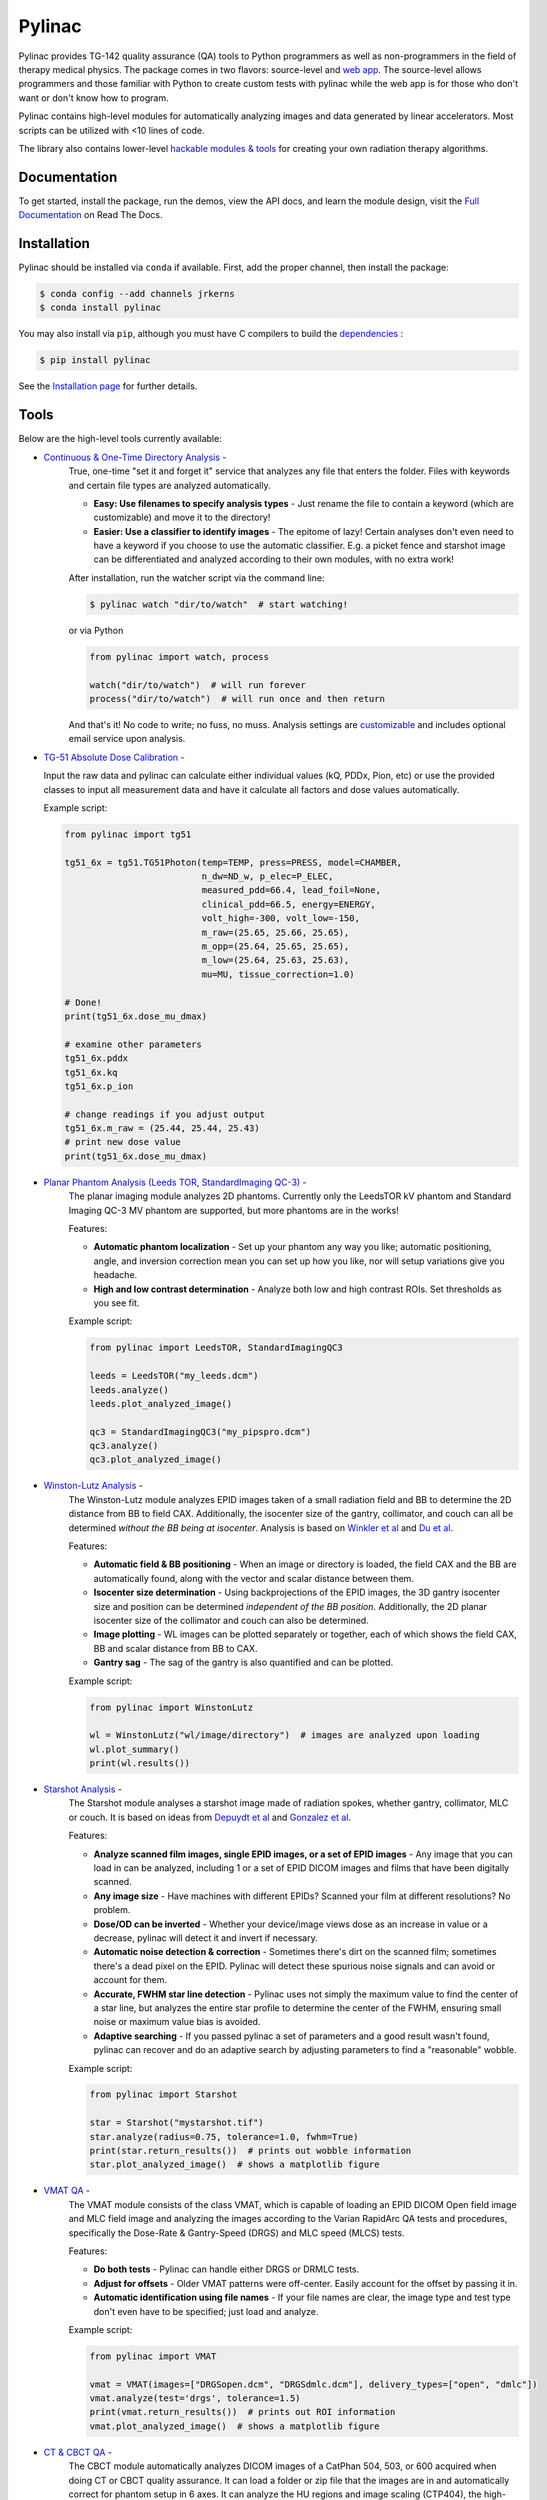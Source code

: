 Pylinac
=======

.. image:: https://s3.amazonaws.com/pylinac/Pylinac+Full.png
    :width: 100%
    :target: https://github.com/jrkerns/pylinac

.. image:: https://badges.gitter.im/Join%20Chat.svg
   :alt: Join the chat at https://gitter.im/jrkerns/pylinac
   :target: https://gitter.im/jrkerns/pylinac?utm_source=badge&utm_medium=badge&utm_campaign=pr-badge&utm_content=badge

.. image:: https://img.shields.io/pypi/v/pylinac.svg
    :target: https://pypi.python.org/pypi/pylinac
    :alt: Latest Version

.. image:: https://anaconda.org/jrkerns/pylinac/badges/installer/conda.svg
    :target: https://anaconda.org/jrkerns/pylinac

.. image:: https://img.shields.io/pypi/l/pylinac.svg
    :target: https://pypi.python.org/pypi/pylinac/
    :alt: MIT

.. image:: https://travis-ci.org/jrkerns/pylinac.svg?branch=master
    :target: https://travis-ci.org/jrkerns/pylinac
    :alt: Travis CI

.. image:: https://coveralls.io/repos/jrkerns/pylinac/badge.svg?branch=master
    :target: https://coveralls.io/r/jrkerns/pylinac
    :alt: Code Coverage

.. image:: https://www.quantifiedcode.com/api/v1/project/25e3cefc2cc84052bbd127c3386adf69/badge.svg
    :target: https://www.quantifiedcode.com/app/project/25e3cefc2cc84052bbd127c3386adf69
    :alt: Code issues

.. image:: https://readthedocs.org/projects/pylinac/badge/?version=stable
    :target: http://pylinac.readthedocs.org/en/stable/?badge=stable
    :alt: Documentation Status


Pylinac provides TG-142 quality assurance (QA) tools to Python programmers as well as non-programmers in the field of 
therapy medical physics. The package comes in two flavors: source-level and `web app <https://assuranceqa.herokuapp.com>`_. The source-level
allows programmers and those familiar with Python to create custom tests with pylinac while the web app is for
those who don't want or don't know how to program.

Pylinac contains high-level modules for automatically analyzing images and data generated by linear accelerators.
Most scripts can be utilized with <10 lines of code.

The library also contains lower-level `hackable modules & tools <http://pylinac.readthedocs.org/en/latest/pylinac_core_hacking.html>`_
for creating your own radiation therapy algorithms.

Documentation
-------------

To get started, install the package, run the demos, view the API docs, and learn the module design, visit the
`Full Documentation <http://pylinac.readthedocs.org/>`_ on Read The Docs.

Installation
------------

Pylinac should be installed via ``conda`` if available. First, add the proper channel, then install the package:

.. code-block:: bash

    $ conda config --add channels jrkerns
    $ conda install pylinac

You may also install via ``pip``, although you must have C compilers to build the
`dependencies <http://pylinac.readthedocs.io/en/latest/installation.html#dependencies>`_ :

.. code-block:: bash

    $ pip install pylinac

See the `Installation page <http://pylinac.readthedocs.io/en/latest/installation.html>`_ for further details.

Tools
-----

Below are the high-level tools currently available:

* `Continuous & One-Time Directory Analysis <http://pylinac.readthedocs.org/en/stable/watcher.html>`_ -
   True, one-time "set it and forget it" service that analyzes any file that enters the folder. Files with
   keywords and certain file types are analyzed automatically.

   * **Easy: Use filenames to specify analysis types** - Just rename the file to contain a keyword (which are customizable)
     and move it to the directory!
   * **Easier: Use a classifier to identify images** - The epitome of lazy! Certain analyses don't even need to have a keyword
     if you choose to use the automatic classifier. E.g. a picket fence and starshot image can be differentiated and
     analyzed according to their own modules, with no extra work!

   After installation, run the watcher script via the command line:

   .. code-block:: bash

      $ pylinac watch "dir/to/watch"  # start watching!

   or via Python

   .. code-block:: python

        from pylinac import watch, process

        watch("dir/to/watch")  # will run forever
        process("dir/to/watch")  # will run once and then return

   And that's it! No code to write; no fuss, no muss.
   Analysis settings are `customizable <http://pylinac.readthedocs.org/en/latest/watcher.html#configuration>`_
   and includes optional email service upon analysis.

* `TG-51 Absolute Dose Calibration <http://pylinac.readthedocs.org/en/latest/tg51.html>`_ -

  Input the raw data and pylinac can calculate either individual values (kQ, PDDx, Pion, etc) or use the
  provided classes to input all measurement data and have it calculate all factors and dose values automatically.

  Example script:

  .. code-block:: python

            from pylinac import tg51

            tg51_6x = tg51.TG51Photon(temp=TEMP, press=PRESS, model=CHAMBER,
                                      n_dw=ND_w, p_elec=P_ELEC,
                                      measured_pdd=66.4, lead_foil=None,
                                      clinical_pdd=66.5, energy=ENERGY,
                                      volt_high=-300, volt_low=-150,
                                      m_raw=(25.65, 25.66, 25.65),
                                      m_opp=(25.64, 25.65, 25.65),
                                      m_low=(25.64, 25.63, 25.63),
                                      mu=MU, tissue_correction=1.0)

            # Done!
            print(tg51_6x.dose_mu_dmax)

            # examine other parameters
            tg51_6x.pddx
            tg51_6x.kq
            tg51_6x.p_ion

            # change readings if you adjust output
            tg51_6x.m_raw = (25.44, 25.44, 25.43)
            # print new dose value
            print(tg51_6x.dose_mu_dmax)

* `Planar Phantom Analysis (Leeds TOR, StandardImaging QC-3) <http://pylinac.readthedocs.org/en/stable/planar_imaging.html>`_ -
   The planar imaging module analyzes 2D phantoms. Currently only the LeedsTOR kV phantom and Standard Imaging QC-3 MV phantom are supported, but more phantoms are in the works!

   Features:

   * **Automatic phantom localization** - Set up your phantom any way you like; automatic positioning,
     angle, and inversion correction mean you can set up how you like, nor will setup variations give you headache.
   * **High and low contrast determination** - Analyze both low and high contrast ROIs. Set thresholds
     as you see fit.

   Example script:

   .. code-block:: python

        from pylinac import LeedsTOR, StandardImagingQC3

        leeds = LeedsTOR("my_leeds.dcm")
        leeds.analyze()
        leeds.plot_analyzed_image()

        qc3 = StandardImagingQC3("my_pipspro.dcm")
        qc3.analyze()
        qc3.plot_analyzed_image()

* `Winston-Lutz Analysis <http://pylinac.readthedocs.org/en/stable/winston_lutz.html>`_ -
    The Winston-Lutz module analyzes EPID images taken of a small radiation field and BB to determine the 2D
    distance from BB to field CAX. Additionally, the isocenter size of the gantry, collimator, and couch can
    all be determined *without the BB being at isocenter*. Analysis is based on
    `Winkler et al <http://iopscience.iop.org/article/10.1088/0031-9155/48/9/303/meta;jsessionid=269700F201744D2EAB897C14D1F4E7B3.c2.iopscience.cld.iop.org>`_
    and `Du et al <http://scitation.aip.org/content/aapm/journal/medphys/37/5/10.1118/1.3397452>`_.

    Features:

    * **Automatic field & BB positioning** - When an image or directory is loaded, the field CAX and the BB
      are automatically found, along with the vector and scalar distance between them.
    * **Isocenter size determination** - Using backprojections of the EPID images, the 3D gantry isocenter size
      and position can be determined *independent of the BB position*. Additionally, the 2D planar isocenter size
      of the collimator and couch can also be determined.
    * **Image plotting** - WL images can be plotted separately or together, each of which shows the field CAX, BB and
      scalar distance from BB to CAX.
    * **Gantry sag** - The sag of the gantry is also quantified and can be plotted.

    Example script:

    .. code-block:: python

        from pylinac import WinstonLutz

        wl = WinstonLutz("wl/image/directory")  # images are analyzed upon loading
        wl.plot_summary()
        print(wl.results())

* `Starshot Analysis <http://pylinac.readthedocs.org/en/stable/starshot_docs.html>`_ -
    The Starshot module analyses a starshot image made of radiation spokes, whether gantry, collimator, MLC or couch.
    It is based on ideas from `Depuydt et al <http://iopscience.iop.org/0031-9155/57/10/2997>`_
    and `Gonzalez et al <http://dx.doi.org/10.1118/1.1755491>`_.

    Features:

    * **Analyze scanned film images, single EPID images, or a set of EPID images** -
      Any image that you can load in can be analyzed, including 1 or a set of EPID DICOM images and
      films that have been digitally scanned.
    * **Any image size** - Have machines with different EPIDs? Scanned your film at different resolutions? No problem.
    * **Dose/OD can be inverted** - Whether your device/image views dose as an increase in value or a decrease, pylinac
      will detect it and invert if necessary.
    * **Automatic noise detection & correction** - Sometimes there's dirt on the scanned film; sometimes there's a dead pixel on the EPID.
      Pylinac will detect these spurious noise signals and can avoid or account for them.
    * **Accurate, FWHM star line detection** - Pylinac uses not simply the maximum value to find the center of a star line,
      but analyzes the entire star profile to determine the center of the FWHM, ensuring small noise or maximum value bias is avoided.
    * **Adaptive searching** - If you passed pylinac a set of parameters and a good result wasn't found, pylinac can recover and
      do an adaptive search by adjusting parameters to find a "reasonable" wobble.

    Example script:

    .. code-block:: python

        from pylinac import Starshot

        star = Starshot("mystarshot.tif")
        star.analyze(radius=0.75, tolerance=1.0, fwhm=True)
        print(star.return_results())  # prints out wobble information
        star.plot_analyzed_image()  # shows a matplotlib figure

* `VMAT QA <http://pylinac.readthedocs.org/en/stable/vmat_docs.html>`_ -
    The VMAT module consists of the class VMAT, which is capable of loading an EPID DICOM Open field image and MLC field image and analyzing the
    images according to the Varian RapidArc QA tests and procedures, specifically the Dose-Rate & Gantry-Speed (DRGS) and MLC speed (MLCS) tests.

    Features:

    * **Do both tests** - Pylinac can handle either DRGS or DRMLC tests.
    * **Adjust for offsets** - Older VMAT patterns were off-center. Easily account for the offset by passing it in.
    * **Automatic identification using file names** - If your file names are clear, the image type and test type don't even
      have to be specified; just load and analyze.

    Example script:

    .. code-block:: python

        from pylinac import VMAT

        vmat = VMAT(images=["DRGSopen.dcm", "DRGSdmlc.dcm"], delivery_types=["open", "dmlc"])
        vmat.analyze(test='drgs', tolerance=1.5)
        print(vmat.return_results())  # prints out ROI information
        vmat.plot_analyzed_image()  # shows a matplotlib figure

* `CT & CBCT QA <http://pylinac.readthedocs.org/en/stable/cbct_docs.html>`_ -
    The CBCT module automatically analyzes DICOM images of a CatPhan 504, 503, or 600 acquired when doing CT or CBCT quality assurance. It can load a folder or zip file that
    the images are in and automatically correct for phantom setup in 6 axes.
    It can analyze the HU regions and image scaling (CTP404), the high-contrast line pairs (CTP528) to calculate the modulation transfer function (MTF), and the HU
    uniformity (CTP486) on the corresponding slice.

    Features:

    * **Automatic phantom registration** - Your phantom can be tilted, rotated, or translated--pylinac will register the phantom.
    * **Automatic testing of all major modules** - Major modules are automatically registered and analyzed.
    * **Any scan protocol** - Scan your CatPhan with any protocol; or even scan it in a regular CT scanner.
      Any field size or field extent is allowed.

    Example script:

    .. code-block:: python

        from pylinac import CatPhan504, CatPhan503, CatPhan600

        # for this example, we'll use the CatPhan504
        cbct = CatPhan504("my/cbct_image_folder")
        cbct.analyze(hu_tolerance=40, scaling_tolerance=1, thickness_tolerance=0.2, low_contrast_threshold=1)
        print(cbct.return_results())
        cbct.plot_analyzed_image()

* `Log Analysis <http://pylinac.readthedocs.org/en/stable/log_analyzer.html>`_ -
    The log analyzer module reads and parses Varian linear accelerator machine logs, both Dynalogs and Trajectory logs. The module also
    calculates actual and expected fluences as well as performing gamma evaluations. Data is structured to be easily accessible and
    easily plottable.

    Unlike most other modules of pylinac, the log analyzer module has no end goal. Data is parsed from the logs, but what is done with that
    info, and which info is analyzed is up to the user.

    Features:

    * **Analyze Dynalogs or Trajectory logs** - Either platform is supported. Tlog versions 2.1 and 3.0 supported.
    * **Save Trajectory log data to CSV** - The Trajectory log binary data format does not allow for easy export of data. Pylinac lets you do
      that so you can use Excel or other software that you use with Dynalogs.
    * **Plot or analyze any axis** - Every data axis can be plotted: the actual, expected, and even the difference.
    * **View actual or expected fluences & calculate gamma** - View fluences and gamma maps for any log.
    * **Anonymization** - Anonymize your logs so you can share them with others.

    Example script:

    .. code-block:: python

        from pylinac import load_log

        tlog = load_log("tlog.bin")
        # after loading, explore any Axis of the Varian structure
        tlog.axis_data.gantry.plot_actual()  # plot the gantry position throughout treatment
        tlog.fluence.gamma.calc_map(doseTA=1, distTA=1, threshold=10, resolution=0.1)
        tlog.fluence.gamma.plot_map()  # show the gamma map as a matplotlib figure

        dlog = load_log("dynalog.dlg")
        ...

* `Picket Fence MLC Analysis <http://pylinac.readthedocs.org/en/stable/picketfence.html>`_ -
    The picket fence module is meant for analyzing EPID images where a "picket fence" MLC pattern has been made.
    Physicists regularly check MLC positioning through this test. This test can be done using film and one can
    "eyeball" it, but this is the 21st century and we have numerous ways of quantifying such data. This module
    attains to be one of them. It will load in an EPID dicom image and determine the MLC peaks, error of each MLC
    pair to the picket, and give a few visual indicators for passing/warning/failing.

    Features:

    * **Analyze either HD or regular MLCs** - Just pass a flag and tell pylinac whether it's HD or not.
    * **Easy-to-read pass/warn/fail overlay** - Analysis gives you easy-to-read tools for determining the status of an MLC pair.
    * **Any Source-to-Image distance** - Whatever your clinic uses as the SID for picket fence, pylinac can account for it.
    * **Account for panel translation** - Have an off-CAX setup? No problem. Translate your EPID and pylinac knows.
    * **Account for panel sag** - If your EPID sags at certain angles, just tell pylinac and the results will be shifted.

    Example script:

    .. code-block:: python

        from pylinac import PicketFence

        pf = PicketFence("mypf.dcm")
        pf.analyze(tolerance=0.5, action_tolerance=0.25)
        print(pf.return_results())
        pf.plot_analyzed_image()

* `Flatness/Symmetry Analysis <http://pylinac.readthedocs.org/en/stable/flatsym.html>`_ -
    Analysis of Flatness & Symmetry of film or EPID images. Multiple equation definitions, in/cross plane.

Discussion
----------

Have questions? Ask them on the `pylinac discussion forum <https://groups.google.com/forum/#!forum/pylinac>`_.

Contributing
------------

Contributions to pylinac can be many. The most useful things a non-programmer can contribute are images to analyze and bug reports. If
you have VMAT images, starshot images, machine log files, CBCT DICOM files, or anything else you want analyzed, upload them privately
`here <https://www.dropbox.com/request/YKRu4AmuPsXu55uQq761>`_.
